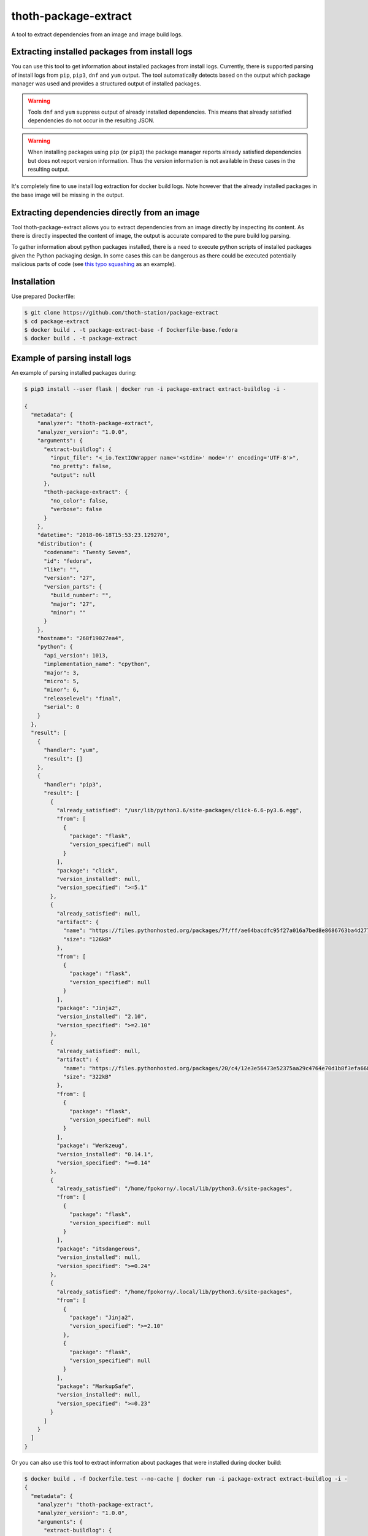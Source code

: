 thoth-package-extract
-------------

A tool to extract dependencies from an image and image build logs.

Extracting installed packages from install logs
===============================================

You can use this tool to get information about installed packages from install logs. Currently, there is supported parsing of install logs from ``pip``, ``pip3``, ``dnf`` and ``yum`` output. The tool automatically detects based on the output which package manager was used and provides a structured output of installed packages.

.. warning::

  Tools ``dnf`` and ``yum`` suppress output of already installed dependencies. This means that already satisfied dependencies do not occur in the resulting JSON.

.. warning::

  When installing packages using ``pip`` (or ``pip3``) the package manager reports already satisfied dependencies but does not report version information. Thus the version information is not available in these cases in the resulting output.

It's completely fine to use install log extraction for docker build logs. Note however that the already installed packages in the base image will be missing in the output.

Extracting dependencies directly from an image
==============================================

Tool thoth-package-extract allows you to extract dependencies from an image directly by inspecting its content. As there is directly inspected the content of image, the output is accurate compared to the pure build log parsing.

To gather information about python packages installed, there is a need to execute python scripts of installed packages given the Python packaging design. In some cases this can be dangerous as there could be executed potentially malicious parts of code (see `this typo squashing <http://www.nbu.gov.sk/skcsirt-sa-20170909-pypi/>`_ as an example).


Installation
============

Use prepared Dockerfile:

.. code-block:: console

  $ git clone https://github.com/thoth-station/package-extract
  $ cd package-extract
  $ docker build . -t package-extract-base -f Dockerfile-base.fedora
  $ docker build . -t package-extract


Example of parsing install logs
===============================

An example of parsing installed packages during:

.. code-block:: console

  $ pip3 install --user flask | docker run -i package-extract extract-buildlog -i -

  {
    "metadata": {
      "analyzer": "thoth-package-extract",
      "analyzer_version": "1.0.0",
      "arguments": {
        "extract-buildlog": {
          "input_file": "<_io.TextIOWrapper name='<stdin>' mode='r' encoding='UTF-8'>",
          "no_pretty": false,
          "output": null
        },
        "thoth-package-extract": {
          "no_color": false,
          "verbose": false
        }
      },
      "datetime": "2018-06-18T15:53:23.129270",
      "distribution": {
        "codename": "Twenty Seven",
        "id": "fedora",
        "like": "",
        "version": "27",
        "version_parts": {
          "build_number": "",
          "major": "27",
          "minor": ""
        }
      },
      "hostname": "268f19027ea4",
      "python": {
        "api_version": 1013,
        "implementation_name": "cpython",
        "major": 3,
        "micro": 5,
        "minor": 6,
        "releaselevel": "final",
        "serial": 0
      }
    },
    "result": [
      {
        "handler": "yum",
        "result": []
      },
      {
        "handler": "pip3",
        "result": [
          {
            "already_satisfied": "/usr/lib/python3.6/site-packages/click-6.6-py3.6.egg",
            "from": [
              {
                "package": "flask",
                "version_specified": null
              }
            ],
            "package": "click",
            "version_installed": null,
            "version_specified": ">=5.1"
          },
          {
            "already_satisfied": null,
            "artifact": {
              "name": "https://files.pythonhosted.org/packages/7f/ff/ae64bacdfc95f27a016a7bed8e8686763ba4d277a78ca76f32659220a731/Jinja2-2.10-py2.py3-none-any.whl",
              "size": "126kB"
            },
            "from": [
              {
                "package": "flask",
                "version_specified": null
              }
            ],
            "package": "Jinja2",
            "version_installed": "2.10",
            "version_specified": ">=2.10"
          },
          {
            "already_satisfied": null,
            "artifact": {
              "name": "https://files.pythonhosted.org/packages/20/c4/12e3e56473e52375aa29c4764e70d1b8f3efa6682bef8d0aae04fe335243/Werkzeug-0.14.1-py2.py3-none-any.whl",
              "size": "322kB"
            },
            "from": [
              {
                "package": "flask",
                "version_specified": null
              }
            ],
            "package": "Werkzeug",
            "version_installed": "0.14.1",
            "version_specified": ">=0.14"
          },
          {
            "already_satisfied": "/home/fpokorny/.local/lib/python3.6/site-packages",
            "from": [
              {
                "package": "flask",
                "version_specified": null
              }
            ],
            "package": "itsdangerous",
            "version_installed": null,
            "version_specified": ">=0.24"
          },
          {
            "already_satisfied": "/home/fpokorny/.local/lib/python3.6/site-packages",
            "from": [
              {
                "package": "Jinja2",
                "version_specified": ">=2.10"
              },
              {
                "package": "flask",
                "version_specified": null
              }
            ],
            "package": "MarkupSafe",
            "version_installed": null,
            "version_specified": ">=0.23"
          }
        ]
      }
    ]
  }

Or you can also use this tool to extract information about packages that were installed during docker build:

.. code-block:: console

  $ docker build . -f Dockerfile.test --no-cache | docker run -i package-extract extract-buildlog -i -
  {
    "metadata": {
      "analyzer": "thoth-package-extract",
      "analyzer_version": "1.0.0",
      "arguments": {
        "extract-buildlog": {
          "input_file": "<_io.TextIOWrapper name='<stdin>' mode='r' encoding='UTF-8'>",
          "no_pretty": false,
          "output": null
        },
        "thoth-package-extract": {
          "no_color": false,
          "verbose": false
        }
      },
      "datetime": "2018-06-18T18:08:47.259811",
      "distribution": {
        "codename": "Twenty Seven",
        "id": "fedora",
        "like": "",
        "version": "27",
        "version_parts": {
          "build_number": "",
          "major": "27",
          "minor": ""
        }
      },
      "hostname": "b8c6f33cf757",
      "python": {
        "api_version": 1013,
        "implementation_name": "cpython",
        "major": 3,
        "micro": 5,
        "minor": 6,
        "releaselevel": "final",
        "serial": 0
      }
    },
    "result": [
      {
        "handler": "yum",
        "result": [
          {
            "arch": "noarch",
            "dependency": false,
            "epoch": null,
            "name": "ca-certificates",
            "repository": "updates",
            "size": "392k",
            "upgrading": true,
            "version": "2018.2.24-1.0.fc28"
          },
          {
            "arch": "x86_64",
            "dependency": false,
            "epoch": null,
            "name": "coreutils-single",
            "repository": "updates",
            "size": "623k",
            "upgrading": true,
            "version": "8.29-7.fc28"
          },
          {
            "arch": "noarch",
            "dependency": false,
            "epoch": null,
            "name": "crypto-policies",
            "repository": "updates",
            "size": "40k",
            "upgrading": true,
            "version": "20180425-5.git6ad4018.fc28"
          },
          {
            "arch": "x86_64",
            "dependency": false,
            "epoch": null,
            "name": "cryptsetup-libs",
            "repository": "updates",
            "size": "291k",
            "upgrading": true,
            "version": "2.0.3-4.fc28"
          },
          {
            "arch": "x86_64",
            "dependency": false,
            "epoch": null,
            "name": "curl",
            "repository": "updates",
            "size": "343k",
            "upgrading": true,
            "version": "7.59.0-4.fc28"
          },
          {
            "arch": "x86_64",
            "dependency": false,
            "epoch": null,
            "name": "cyrus-sasl-lib",
            "repository": "updates",
            "size": "114k",
            "upgrading": true,
            "version": "2.1.27-0.2rc7.fc28"
          },
  ...
          {
            "arch": "x86_64",
            "dependency": false,
            "epoch": 2,
            "name": "vim-enhanced",
            "repository": "updates",
            "size": "1.4M",
            "upgrading": false,
            "version": "8.1.042-1.fc28"
          },
          {
            "arch": "x86_64",
            "dependency": true,
            "epoch": null,
            "name": "gpm-libs",
            "repository": "fedora",
            "size": "38k",
            "upgrading": false,
            "version": "1.20.7-15.fc28"
          },
          {
            "arch": "x86_64",
            "dependency": true,
            "epoch": 2,
            "name": "vim-common",
            "repository": "updates",
            "size": "6.4M",
            "upgrading": false,
            "version": "8.1.042-1.fc28"
          },
          {
            "arch": "noarch",
            "dependency": true,
            "epoch": 2,
            "name": "vim-filesystem",
            "repository": "updates",
            "size": "47k",
            "upgrading": false,
            "version": "8.1.042-1.fc28"
          },
          {
            "arch": "x86_64",
            "dependency": true,
            "epoch": null,
            "name": "which",
            "repository": "fedora",
            "size": "47k",
            "upgrading": false,
            "version": "2.21-8.fc28"
          }
        ]
      },
      {
        "handler": "pip3",
        "result": [
          {
            "already_satisfied": null,
            "artifact": {
              "name": "https://files.pythonhosted.org/packages/7f/e7/08578774ed4536d3242b14dacb4696386634607af824ea997202cd0edb4b/Flask-1.0.2-py2.py3-none-any.whl",
              "size": "91kB"
            },
            "from": null,
            "package": "flask",
            "version_installed": "1.0.2",
            "version_specified": null
          },
          {
            "already_satisfied": null,
            "artifact": {
              "name": "https://files.pythonhosted.org/packages/7f/ff/ae64bacdfc95f27a016a7bed8e8686763ba4d277a78ca76f32659220a731/Jinja2-2.10-py2.py3-none-any.whl",
              "size": "126kB"
            },
            "from": [
              {
                "package": "flask",
                "version_specified": null
              }
            ],
            "package": "Jinja2",
            "version_installed": "2.10",
            "version_specified": ">=2.10"
          },
          {
            "already_satisfied": null,
            "artifact": {
              "name": "https://files.pythonhosted.org/packages/20/c4/12e3e56473e52375aa29c4764e70d1b8f3efa6682bef8d0aae04fe335243/Werkzeug-0.14.1-py2.py3-none-any.whl",
              "size": "322kB"
            },
            "from": [
              {
                "package": "flask",
                "version_specified": null
              }
            ],
            "package": "Werkzeug",
            "version_installed": "0.14.1",
            "version_specified": ">=0.14"
          },
          {
            "already_satisfied": null,
            "artifact": {
              "name": "https://files.pythonhosted.org/packages/dc/b4/a60bcdba945c00f6d608d8975131ab3f25b22f2bcfe1dab221165194b2d4/itsdangerous-0.24.tar.gz",
              "size": "46kB"
            },
            "from": [
              {
                "package": "flask",
                "version_specified": null
              }
            ],
            "package": "itsdangerous",
            "version_installed": "0.24",
            "version_specified": ">=0.24"
          },
          {
            "already_satisfied": null,
            "artifact": {
              "name": "https://files.pythonhosted.org/packages/34/c1/8806f99713ddb993c5366c362b2f908f18269f8d792aff1abfd700775a77/click-6.7-py2.py3-none-any.whl",
              "size": "71kB"
            },
            "from": [
              {
                "package": "flask",
                "version_specified": null
              }
            ],
            "package": "click",
            "version_installed": "6.7",
            "version_specified": ">=5.1"
          },
          {
            "already_satisfied": null,
            "artifact": {
              "name": "https://files.pythonhosted.org/packages/4d/de/32d741db316d8fdb7680822dd37001ef7a448255de9699ab4bfcbdf4172b/MarkupSafe-1.0.tar.gz",
              "size": null
            },
            "from": [
              {
                "package": "Jinja2",
                "version_specified": ">=2.10"
              },
              {
                "package": "flask",
                "version_specified": null
              }
            ],
            "package": "MarkupSafe",
            "version_installed": "1.0",
            "version_specified": ">=0.23"
          }
        ]
      }
    ]
  }

  $ cat Dockerfile.test
  FROM fedora:28
  RUN dnf install python3-pip && pip3 install flask && dnf update -y && dnf install -y vim


Example of extracting installed packages inside an image
========================================================

To extract packages present on the resulting image run:

.. code-block:: console

  $ docker run -i package-extract -v extract-image -i fedora:27
  2018-06-18 19:06:46,611 [1] DEBUG    thoth.package_extract.image: Downloading image 'fedora:27'
  2018-06-18 19:06:46,611 [1] DEBUG    thoth.analyzer.command: Running command 'skopeo copy docker://fedora:27 dir://tmp/tmp9jmeuw__'
  2018-06-18 19:06:51,669 [1] DEBUG    thoth.package_extract.image: skopeo stdout: Getting image source signatures
  Copying blob sha256:2176639d844bbe1386912e1d9952cebdb8249923a16691025cf693963f8aec53
  
   0 B / 77.54 MB 
   3.60 MB / 77.54 MB 
   9.65 MB / 77.54 MB 
   16.34 MB / 77.54 MB 
   22.86 MB / 77.54 MB 
   29.22 MB / 77.54 MB 
   35.59 MB / 77.54 MB 
   41.26 MB / 77.54 MB 
   47.86 MB / 77.54 MB 
   54.40 MB / 77.54 MB 
   61.01 MB / 77.54 MB 
   66.34 MB / 77.54 MB 
   72.99 MB / 77.54 MB 
   77.54 MB / 77.54 MB 
   77.54 MB / 77.54 MB  2s
  Copying config sha256:9110ae7f579f35ee0c3938696f23fe0f5fbe641738ea52eb83c2df7e9995fa17
  
   0 B / 2.29 KB 
   2.29 KB / 2.29 KB  0s
  Writing manifest to image destination
  Storing signatures
  
  2018-06-18 19:06:51,671 [1] DEBUG    thoth.package_extract.image: Layers found: [{'mediaType': 'application/vnd.docker.image.rootfs.diff.tar.gzip', 'size': 81308994, 'digest': 'sha256:2176639d844bbe1386912e1d9952cebdb8249923a16691025cf693963f8aec53'}]
  2018-06-18 19:06:51,671 [1] DEBUG    thoth.package_extract.image: Extracting layer '2176639d844bbe1386912e1d9952cebdb8249923a16691025cf693963f8aec53'
  2018-06-18 19:06:55,444 [1] DEBUG    thoth.analyzer.command: Running command 'mercator -config /usr/share/mercator/handlers.yml /tmp/tmp9jmeuw__/rootfs'
  2018-06-18 19:06:55,776 [1] DEBUG    thoth.analyzer.command: Running command "rpm -qa --root '/tmp/tmp9jmeuw__/rootfs'"
  2018-06-18 19:06:55,874 [1] DEBUG    thoth.analyzer.command: Running command "repoquery --deplist --installed --installroot '/tmp/tmp9jmeuw__/rootfs'"
  {
  "metadata": {
    "analyzer": "thoth-package-extract",
    "analyzer_version": "1.0.0",
    "arguments": {
      "extract-image": {
        "image": "fedora:27",
        "no_pretty": false,
        "no_tls_verify": false,
        "output": null,
        "registry_credentials": null,
        "timeout": null
      },
      "thoth-package-extract": {
        "no_color": false,
        "verbose": false
      }
    },
    "datetime": "2018-06-18T19:05:33.205504",
    "distribution": {
      "codename": "Twenty Seven",
      "id": "fedora",
      "like": "",
      "version": "27",
      "version_parts": {
        "build_number": "",
        "major": "27",
        "minor": ""
      }
    },
    "hostname": "bfd10ad99fd4",
    "python": {
      "api_version": 1013,
      "implementation_name": "cpython",
      "major": 3,
      "micro": 5,
      "minor": 6,
      "releaselevel": "final",
      "serial": 0
    }
  },
  "result": {
    "layers": [
      "2176639d844bbe1386912e1d9952cebdb8249923a16691025cf693963f8aec53"
    ],
    "mercator": [
      {
        "digests": {
          "manifest": "10460bb1fe6c167f6ef25f56cf940fab6fb40dd1"
        },
        "ecosystem": "Python-Dist",
        "path": "/usr/lib/python3.6/site-packages/iniparse-0.4-py3.6.egg-info/PKG-INFO",
        "result": {
          "author": "Paramjit Oberoi",
          "author-email": "param@cs.wisc.edu",
          "classifier": "Development Status :: 5 - Production/Stable\nIntended Audience :: Developers\nLicense :: OSI Approved :: MIT License\nLicense :: OSI Approved :: Python Software Foundation License\nOperating System :: OS Independent\nProgramming Language :: Python\nProgramming Language :: Python :: 2Programming Language :: Python :: 2.6\nProgramming Language :: Python :: 2.7\nProgramming Language :: Python :: 3\nProgramming Language :: Python :: 3.3\nProgramming Language :: Python :: 3.4Topic :: Software Development :: Libraries :: Python Modules",
          "description": "iniparse is an INI parser for  Python which is API compatible\nwith the standard library's ConfigParser, preserves structure of INI\nfiles (order of sections & options, indentation, comments, and blank\nlines are preserved when data is updated), and is more convenient to\nuse.",
          "home-page": "http://code.google.com/p/iniparse/",
          "license": "MIT",
          "name": "iniparse",
          "platform": "UNKNOWN",
          "summary": "Accessing and Modifying INI files",
          "version": "0.4"
        }
      },
      {
        "digests": {
          "manifest": "638db309ccb9ca512fc1c7c9ac207028038b8d5c"
        },
        "ecosystem": "Python-Dist",
        "path": "/usr/lib/python3.6/site-packages/pip-9.0.1.dist-info/metadata.json",
        "result": {
          "classifiers": [
            "Development Status :: 5 - Production/Stable",
            "Intended Audience :: Developers",
            "License :: OSI Approved :: MIT License",
            "Topic :: Software Development :: Build Tools",
            "Programming Language :: Python :: 2",
            "Programming Language :: Python :: 2.6",
            "Programming Language :: Python :: 2.7",
            "Programming Language :: Python :: 3",
            "Programming Language :: Python :: 3.3",
            "Programming Language :: Python :: 3.4",
            "Programming Language :: Python :: 3.5",
            "Programming Language :: Python :: Implementation :: PyPy"
          ],
          "extensions": {
            "python.commands": {
              "wrap_console": {
                "pip": "pip:main",
                "pip3": "pip:main",
                "pip3.6": "pip:main"
              }
            },
            "python.details": {
              "contacts": [
                {
                  "email": "python-virtualenv@groups.google.com",
                  "name": "The pip developers",
                  "role": "author"
                }
              ],
              "document_names": {
                "description": "DESCRIPTION.rst"
              },
              "project_urls": {
                "Home": "https://pip.pypa.io/"
              }
            },
            "python.exports": {
              "console_scripts": {
                "pip": "pip:main",
                "pip3": "pip:main",
                "pip3.6": "pip:main"
              }
            }
          },
          "extras": [
            "testing"
          ],
          "generator": "bdist_wheel (0.30.0.a0)",
          "keywords": [
            "easy_install",
            "distutils",
            "setuptools",
            "egg",
            "virtualenv"
          ],
          "license": "MIT",
          "metadata_version": "2.0",
          "name": "pip",
          "requires_python": ">=2.6,!=3.0.*,!=3.1.*,!=3.2.*",
          "run_requires": [
            {
              "extra": "testing",
              "requires": [
                "mock",
                "pretend",
                "pytest",
                "scripttest (>=1.3)",
                "virtualenv (>=1.10)"
              ]
            }
          ],
          "summary": "The PyPA recommended tool for installing Python packages.",
          "test_requires": [
            {
              "requires": [
                "mock",
                "pretend",
                "pytest",
                "scripttest (>=1.3)",
                "virtualenv (>=1.10)"
              ]
            }
          ],
          "version": "9.0.1"
        }
      },
      {
        "digests": {
          "manifest": "17b684b084a699aac2d70e4ceb03ac69b652b493"
        },
        "ecosystem": "Python-Dist",
        "path": "/usr/lib/python3.6/site-packages/setuptools-37.0.0.dist-info/metadata.json",
        "result": {
          "classifiers": [
            "Development Status :: 5 - Production/Stable",
            "Intended Audience :: Developers",
            "License :: OSI Approved :: MIT License",
            "Operating System :: OS Independent",
            "Programming Language :: Python :: 2",
            "Programming Language :: Python :: 2.7",
            "Programming Language :: Python :: 3",
            "Programming Language :: Python :: 3.3",
            "Programming Language :: Python :: 3.4",
            "Programming Language :: Python :: 3.5",
            "Programming Language :: Python :: 3.6",
            "Topic :: Software Development :: Libraries :: Python Modules",
            "Topic :: System :: Archiving :: Packaging",
            "Topic :: System :: Systems Administration",
            "Topic :: Utilities"
          ],
          "description_content_type": "text/x-rst; charset=UTF-8",
          "extensions": {
            "python.commands": {
              "wrap_console": {
                "easy_install": "setuptools.command.easy_install:main",
                "easy_install-3.6": "setuptools.command.easy_install:main"
              }
            },
            "python.details": {
              "contacts": [
                {
                  "email": "distutils-sig@python.org",
                  "name": "Python Packaging Authority",
                  "role": "author"
                }
              ],
              "document_names": {
                "description": "DESCRIPTION.rst",
                "license": "LICENSE.txt"
              },
              "project_urls": {
                "Home": "https://github.com/pypa/setuptools"
              }
            },
            "python.exports": {
              "console_scripts": {
                "easy_install": "setuptools.command.easy_install:main",
                "easy_install-3.6": "setuptools.command.easy_install:main"
              },
              "distutils.commands": {
                "alias": "setuptools.command.alias:alias",
                "bdist_egg": "setuptools.command.bdist_egg:bdist_egg",
                "bdist_rpm": "setuptools.command.bdist_rpm:bdist_rpm",
                "bdist_wininst": "setuptools.command.bdist_wininst:bdist_wininst",
                "build_clib": "setuptools.command.build_clib:build_clib",
                "build_ext": "setuptools.command.build_ext:build_ext",
                "build_py": "setuptools.command.build_py:build_py",
                "develop": "setuptools.command.develop:develop",
                "dist_info": "setuptools.command.dist_info:dist_info",
                "easy_install": "setuptools.command.easy_install:easy_install",
                "egg_info": "setuptools.command.egg_info:egg_info",
                "install": "setuptools.command.install:install",
                "install_egg_info": "setuptools.command.install_egg_info:install_egg_info",
                "install_lib": "setuptools.command.install_lib:install_lib",
                "install_scripts": "setuptools.command.install_scripts:install_scripts",
                "register": "setuptools.command.register:register",
                "rotate": "setuptools.command.rotate:rotate",
                "saveopts": "setuptools.command.saveopts:saveopts",
                "sdist": "setuptools.command.sdist:sdist",
                "setopt": "setuptools.command.setopt:setopt",
                "test": "setuptools.command.test:test",
                "upload": "setuptools.command.upload:upload",
                "upload_docs": "setuptools.command.upload_docs:upload_docs"
              },
              "distutils.setup_keywords": {
                "convert_2to3_doctests": "setuptools.dist:assert_string_list",
                "dependency_links": "setuptools.dist:assert_string_list",
                "eager_resources": "setuptools.dist:assert_string_list",
                "entry_points": "setuptools.dist:check_entry_points",
                "exclude_package_data": "setuptools.dist:check_package_data",
                "extras_require": "setuptools.dist:check_extras",
                "include_package_data": "setuptools.dist:assert_bool",
                "install_requires": "setuptools.dist:check_requirements",
                "namespace_packages": "setuptools.dist:check_nsp",
                "package_data": "setuptools.dist:check_package_data",
                "packages": "setuptools.dist:check_packages",
                "python_requires": "setuptools.dist:check_specifier",
                "setup_requires": "setuptools.dist:check_requirements",
                "test_loader": "setuptools.dist:check_importable",
                "test_runner": "setuptools.dist:check_importable",
                "test_suite": "setuptools.dist:check_test_suite",
                "tests_require": "setuptools.dist:check_requirements",
                "use_2to3": "setuptools.dist:assert_bool",
                "use_2to3_exclude_fixers": "setuptools.dist:assert_string_list",
                "use_2to3_fixers": "setuptools.dist:assert_string_list",
                "zip_safe": "setuptools.dist:assert_bool"
              },
              "egg_info.writers": {
                "PKG-INFO": "setuptools.command.egg_info:write_pkg_info",
                "dependency_links.txt": "setuptools.command.egg_info:overwrite_arg",
                "depends.txt": "setuptools.command.egg_info:warn_depends_obsolete",
                "eager_resources.txt": "setuptools.command.egg_info:overwrite_arg",
                "entry_points.txt": "setuptools.command.egg_info:write_entries",
                "namespace_packages.txt": "setuptools.command.egg_info:overwrite_arg",
                "requires.txt": "setuptools.command.egg_info:write_requirements",
                "top_level.txt": "setuptools.command.egg_info:write_toplevel_names"
              },
              "setuptools.installation": {
                "eggsecutable": "setuptools.command.easy_install:bootstrap"
              }
            }
          },
          "extras": [
            "certs",
            "ssl"
          ],
          "generator": "bdist_wheel (0.30.0.a0)",
          "keywords": [
            "CPAN",
            "PyPI",
            "distutils",
            "eggs",
            "package",
            "management"
          ],
          "metadata_version": "2.0",
          "name": "setuptools",
          "requires_python": ">=2.7,!=3.0.*,!=3.1.*,!=3.2.*",
          "run_requires": [
            {
              "extra": "certs",
              "requires": [
                "certifi (==2016.9.26)"
              ]
            },
            {
              "environment": "sys_platform=='win32'",
              "extra": "ssl",
              "requires": [
                "wincertstore (==0.2)"
              ]
            }
          ],
          "summary": "Easily download, build, install, upgrade, and uninstall Python packages",
          "version": "37.0.0"
        }
      },
      {
        "digests": {
          "manifest": "1153f208db7328880763cf52bdcf940baf221071"
        },
        "ecosystem": "Python-Dist",
        "path": "/usr/lib/python3.6/site-packages/six-1.11.0.dist-info/metadata.json",
        "result": {
          "classifiers": [
            "Programming Language :: Python :: 2",
            "Programming Language :: Python :: 3",
            "Intended Audience :: Developers",
            "License :: OSI Approved :: MIT License",
            "Topic :: Software Development :: Libraries",
            "Topic :: Utilities"
          ],
          "extensions": {
            "python.details": {
              "contacts": [
                {
                  "email": "benjamin@python.org",
                  "name": "Benjamin Peterson",
                  "role": "author"
                }
              ],
              "document_names": {
                "description": "DESCRIPTION.rst"
              },
              "project_urls": {
                "Home": "http://pypi.python.org/pypi/six/"
              }
            }
          },
          "generator": "bdist_wheel (0.30.0.a0)",
          "license": "MIT",
          "metadata_version": "2.0",
          "name": "six",
          "summary": "Python 2 and 3 compatibility utilities",
          "test_requires": [
            {
              "requires": [
                "pytest"
              ]
            }
          ],
          "version": "1.11.0"
        }
      }
    ],
    "rpm": [
      "xkeyboard-config-2.22-1.fc27.noarch",
      "emacs-filesystem-25.3-3.fc27.noarch",
      "fedora-repos-27-2.noarch",
      "setup-2.10.10-1.fc27.noarch",
      "basesystem-11-4.fc27.noarch",
      "libreport-filesystem-2.9.3-2.fc27.x86_64",
      "tzdata-2018c-1.fc27.noarch",
      "glibc-langpack-en-2.26-26.fc27.x86_64",
      "ncurses-libs-6.0-13.20170722.fc27.x86_64",
      "libsepol-2.7-2.fc27.x86_64",
      "libselinux-2.7-3.fc27.x86_64",
      "info-6.4-6.fc27.x86_64",
      "bzip2-libs-1.0.6-24.fc27.x86_64",
      "expat-2.2.5-1.fc27.x86_64",
      "nspr-4.18.0-1.fc27.x86_64",
      "elfutils-libelf-0.170-1.fc27.x86_64",
      "libgcrypt-1.8.2-1.fc27.x86_64",
      "libxml2-2.9.7-1.fc27.x86_64",
      "gmp-6.1.2-6.fc27.x86_64",
      "libzstd-1.3.3-1.fc27.x86_64",
      "chkconfig-1.10-3.fc27.x86_64",
      "libcom_err-1.43.5-2.fc27.x86_64",
      "libattr-2.4.47-21.fc27.x86_64",
      "sed-4.4-4.fc27.x86_64",
      "libunistring-0.9.7-3.fc27.x86_64",
      "lz4-libs-1.8.0-1.fc27.x86_64",
      "libcap-ng-0.7.8-5.fc27.x86_64",
      "nss-softokn-freebl-3.35.0-1.0.fc27.x86_64",
      "nss-softokn-3.35.0-1.0.fc27.x86_64",
      "keyutils-libs-1.5.10-3.fc27.x86_64",
      "grep-3.1-3.fc27.x86_64",
      "dbus-libs-1.12.0-1.fc27.x86_64",
      "p11-kit-trust-0.23.9-2.fc27.x86_64",
      "libusbx-1.0.21-4.fc27.x86_64",
      "libpsl-0.18.0-1.fc27.x86_64",
      "mpfr-3.1.6-1.fc27.x86_64",
      "gdbm-1.13-6.fc27.x86_64",
      "libdb-utils-5.3.28-27.fc27.x86_64",
      "kmod-libs-25-1.fc27.x86_64",
      "coreutils-common-8.27-20.fc27.x86_64",
      "elfutils-default-yama-scope-0.170-1.fc27.noarch",
      "ncurses-6.0-13.20170722.fc27.x86_64",
      "coreutils-8.27-20.fc27.x86_64",
      "python3-pip-9.0.1-14.fc27.noarch",
      "python3-3.6.4-8.fc27.x86_64",
      "libblkid-2.30.2-1.fc27.x86_64",
      "libmount-2.30.2-1.fc27.x86_64",
      "dbus-glib-0.108-4.fc27.x86_64",
      "libutempter-1.1.6-11.fc27.x86_64",
      "python3-libcomps-0.1.8-6.fc27.x86_64",
      "python3-iniparse-0.4-26.fc27.noarch",
      "gzip-1.8-4.fc27.x86_64",
      "libpwquality-1.4.0-3.fc27.x86_64",
      "nss-pem-1.0.3-6.fc27.x86_64",
      "nss-sysinit-3.35.0-1.1.fc27.x86_64",
      "libarchive-3.3.1-3.fc27.x86_64",
      "trousers-lib-0.3.13-9.fc27.x86_64",
      "libsss_nss_idmap-1.16.0-6.fc27.x86_64",
      "libsigsegv-2.11-3.fc27.x86_64",
      "krb5-libs-1.15.2-7.fc27.x86_64",
      "openldap-2.4.45-4.fc27.x86_64",
      "qrencode-libs-3.4.4-3.fc27.x86_64",
      "gnupg2-2.2.5-1.fc27.x86_64",
      "python3-gpg-1.9.0-6.fc27.x86_64",
      "util-linux-2.30.2-1.fc27.x86_64",
      "iptables-libs-1.6.1-4.fc27.x86_64",
      "device-mapper-libs-1.02.144-1.fc27.x86_64",
      "systemd-pam-234-10.git5f8984e.fc27.x86_64",
      "dbus-1.12.0-1.fc27.x86_64",
      "libcurl-7.55.1-9.fc27.x86_64",
      "python3-librepo-1.8.0-1.fc27.x86_64",
      "rpm-plugin-selinux-4.14.1-1.fc27.x86_64",
      "rpm-4.14.1-1.fc27.x86_64",
      "libdnf-0.11.1-1.fc27.x86_64",
      "deltarpm-3.6-24.fc27.x86_64",
      "python3-rpm-4.14.1-1.fc27.x86_64",
      "dnf-2.7.5-2.fc27.noarch",
      "rpm-plugin-systemd-inhibit-4.14.1-1.fc27.x86_64",
      "gnupg2-smime-2.2.5-1.fc27.x86_64",
      "nss-tools-3.35.0-1.1.fc27.x86_64",
      "pinentry-0.9.7-4.fc27.x86_64",
      "shared-mime-info-1.9-1.fc27.x86_64",
      "tar-1.29-7.fc27.x86_64",
      "libxkbcommon-0.7.1-5.fc27.x86_64",
      "rootfiles-8.1-21.fc27.noarch",
      "libgcc-7.3.1-5.fc27.x86_64",
      "publicsuffix-list-dafsa-20180223-1.fc27.noarch",
      "fedora-gpg-keys-27-2.noarch",
      "fedora-release-27-1.noarch",
      "filesystem-3.3-3.fc27.x86_64",
      "ncurses-base-6.0-13.20170722.fc27.noarch",
      "dnf-conf-2.7.5-2.fc27.noarch",
      "glibc-common-2.26-26.fc27.x86_64",
      "glibc-2.26-26.fc27.x86_64",
      "bash-4.4.19-1.fc27.x86_64",
      "pcre2-10.31-1.fc27.x86_64",
      "zlib-1.2.11-4.fc27.x86_64",
      "xz-libs-5.2.3-4.fc27.x86_64",
      "libgpg-error-1.27-3.fc27.x86_64",
      "libdb-5.3.28-27.fc27.x86_64",
      "nss-util-3.35.0-1.0.fc27.x86_64",
      "libcap-2.25-7.fc27.x86_64",
      "popt-1.16-12.fc27.x86_64",
      "readline-7.0-7.fc27.x86_64",
      "libuuid-2.30.2-1.fc27.x86_64",
      "lua-libs-5.3.4-7.fc27.x86_64",
      "libassuan-2.5.1-1.fc27.x86_64",
      "libffi-3.1-14.fc27.x86_64",
      "libacl-2.2.52-18.fc27.x86_64",
      "p11-kit-0.23.9-2.fc27.x86_64",
      "libidn2-2.0.4-3.fc27.x86_64",
      "sqlite-libs-3.20.1-1.fc27.x86_64",
      "audit-libs-2.8.2-1.fc27.x86_64",
      "libcrypt-nss-2.26-26.fc27.x86_64",
      "libksba-1.3.5-5.fc27.x86_64",
      "pcre-8.41-5.fc27.x86_64",
      "systemd-libs-234-10.git5f8984e.fc27.x86_64",
      "libtasn1-4.13-1.fc27.x86_64",
      "ca-certificates-2018.2.22-1.0.fc27.noarch",
      "libsemanage-2.7-2.fc27.x86_64",
      "acl-2.2.52-18.fc27.x86_64",
      "nettle-3.4-1.fc27.x86_64",
      "libcomps-0.1.8-6.fc27.x86_64",
      "libmetalink-0.1.3-4.fc27.x86_64",
      "libidn-1.33-4.fc27.x86_64",
      "file-libs-5.31-10.fc27.x86_64",
      "elfutils-libs-0.170-1.fc27.x86_64",
      "openssl-libs-1.1.0g-1.fc27.x86_64",
      "crypto-policies-20170816-2.gite0a4066.fc27.noarch",
      "python3-setuptools-37.0.0-1.fc27.noarch",
      "python3-libs-3.6.4-8.fc27.x86_64",
      "shadow-utils-4.5-4.fc27.x86_64",
      "glib2-2.54.3-2.fc27.x86_64",
      "libsecret-0.18.5-5.fc27.x86_64",
      "libfdisk-2.30.2-1.fc27.x86_64",
      "python3-six-1.11.0-1.fc27.noarch",
      "gnutls-3.5.18-2.fc27.x86_64",
      "cracklib-2.9.6-7.fc27.x86_64",
      "pam-1.3.0-6.fc27.x86_64",
      "nss-3.35.0-1.1.fc27.x86_64",
      "ima-evm-utils-1.1-2.fc27.x86_64",
      "libssh2-1.8.0-5.fc27.x86_64",
      "libsss_idmap-1.16.0-6.fc27.x86_64",
      "libverto-0.2.6-11.fc27.x86_64",
      "gawk-4.1.4-8.fc27.x86_64",
      "cyrus-sasl-lib-2.1.26-34.fc27.x86_64",
      "libseccomp-2.3.3-1.fc27.x86_64",
      "npth-1.5-3.fc27.x86_64",
      "gpgme-1.9.0-6.fc27.x86_64",
      "libsmartcols-2.30.2-1.fc27.x86_64",
      "libpcap-1.8.1-6.fc27.x86_64",
      "device-mapper-1.02.144-1.fc27.x86_64",
      "cryptsetup-libs-1.7.5-3.fc27.x86_64",
      "systemd-234-10.git5f8984e.fc27.x86_64",
      "libnghttp2-1.25.0-1.fc27.x86_64",
      "librepo-1.8.0-1.fc27.x86_64",
      "curl-7.55.1-9.fc27.x86_64",
      "rpm-libs-4.14.1-1.fc27.x86_64",
      "libsolv-0.6.33-1.fc27.x86_64",
      "python3-hawkey-0.11.1-1.fc27.x86_64",
      "rpm-build-libs-4.14.1-1.fc27.x86_64",
      "python3-dnf-2.7.5-2.fc27.noarch",
      "dnf-yum-2.7.5-2.fc27.noarch",
      "trousers-0.3.13-9.fc27.x86_64",
      "sssd-client-1.16.0-6.fc27.x86_64",
      "cracklib-dicts-2.9.6-7.fc27.x86_64",
      "python3-dbus-1.2.4-8.fc27.x86_64",
      "vim-minimal-8.0.1553-1.fc27.x86_64",
      "diffutils-3.6-3.fc27.x86_64",
      "langpacks-en-1.0-10.fc27.noarch",
      "gpg-pubkey-f5282ee4-58ac92a3"
    ],
    "rpm-dependencies": [
      {
        "arch": "x86_64",
        "dependencies": [
          "libacl = 2.2.52-18.fc27",
          "libacl.so.1()(64bit)",
          "libacl.so.1(ACL_1.0)(64bit)",
          "libattr.so.1()(64bit)",
          "libc.so.6()(64bit)",
          "libc.so.6(GLIBC_2.14)(64bit)",
          "libc.so.6(GLIBC_2.2.5)(64bit)",
          "libc.so.6(GLIBC_2.3.4)(64bit)",
          "libc.so.6(GLIBC_2.4)(64bit)",
          "rpmlib(CompressedFileNames) <= 3.0.4-1",
          "rpmlib(FileDigests) <= 4.6.0-1",
          "rpmlib(PayloadFilesHavePrefix) <= 4.0-1",
          "rpmlib(PayloadIsXz) <= 5.2-1",
          "rtld(GNU_HASH)"
        ],
        "epoch": null,
        "name": "acl",
        "package_identifier": "acl-2.2.52-18.fc27.x86_64",
        "release": "18.fc27",
        "src": false,
        "version": "2.2.52"
      },
      {
        "arch": "x86_64",
        "dependencies": [
          "/sbin/ldconfig",
          "/sbin/ldconfig",
          "config(audit-libs) = 2.8.2-1.fc27",
          "libaudit.so.1()(64bit)",
          "libc.so.6()(64bit)",
          "libc.so.6(GLIBC_2.14)(64bit)",
          "libc.so.6(GLIBC_2.2.5)(64bit)",
          "libc.so.6(GLIBC_2.3)(64bit)",
          "libc.so.6(GLIBC_2.3.4)(64bit)",
          "libc.so.6(GLIBC_2.4)(64bit)",
          "libc.so.6(GLIBC_2.8)(64bit)",
          "libcap-ng.so.0()(64bit)",
          "rpmlib(CompressedFileNames) <= 3.0.4-1",
          "rpmlib(FileDigests) <= 4.6.0-1",
          "rpmlib(PayloadFilesHavePrefix) <= 4.0-1",
          "rpmlib(PayloadIsXz) <= 5.2-1",
          "rtld(GNU_HASH)"
        ],
        "epoch": null,
        "name": "audit-libs",
        "package_identifier": "audit-libs-2.8.2-1.fc27.x86_64",
        "release": "1.fc27",
        "src": false,
        "version": "2.8.2"
      },
      {
        "arch": "noarch",
        "dependencies": [
          "filesystem",
          "rpmlib(CompressedFileNames) <= 3.0.4-1",
          "rpmlib(FileDigests) <= 4.6.0-1",
          "rpmlib(PayloadFilesHavePrefix) <= 4.0-1",
          "rpmlib(PayloadIsXz) <= 5.2-1",
          "setup"
        ],
        "epoch": null,
        "name": "basesystem",
        "package_identifier": "basesystem-11-4.fc27.noarch",
        "release": "4.fc27",
        "src": false,
        "version": "11"
      },
      {
        "arch": "x86_64",
        "dependencies": [
          "/bin/sh",
          "config(bash) = 4.4.19-1.fc27",
          "filesystem >= 3",
          "libc.so.6()(64bit)",
          "libc.so.6(GLIBC_2.11)(64bit)",
          "libc.so.6(GLIBC_2.14)(64bit)",
          "libc.so.6(GLIBC_2.15)(64bit)",
          "libc.so.6(GLIBC_2.2.5)(64bit)",
          "libc.so.6(GLIBC_2.3)(64bit)",
          "libc.so.6(GLIBC_2.3.4)(64bit)",
          "libc.so.6(GLIBC_2.4)(64bit)",
          "libc.so.6(GLIBC_2.8)(64bit)",
          "libdl.so.2()(64bit)",
          "libdl.so.2(GLIBC_2.2.5)(64bit)",
          "libtinfo.so.6()(64bit)",
          "rpmlib(BuiltinLuaScripts) <= 4.2.2-1",
          "rpmlib(CompressedFileNames) <= 3.0.4-1",
          "rpmlib(FileDigests) <= 4.6.0-1",
          "rpmlib(PayloadFilesHavePrefix) <= 4.0-1",
          "rpmlib(PayloadIsXz) <= 5.2-1",
          "rtld(GNU_HASH)"
        ],
        "epoch": null,
        "name": "bash",
        "package_identifier": "bash-4.4.19-1.fc27.x86_64",
        "release": "1.fc27",
        "src": false,
        "version": "4.4.19"
      },
      {
        "arch": "x86_64",
        "dependencies": [
          "/sbin/ldconfig",
          "/sbin/ldconfig",
          "libc.so.6()(64bit)",
          "libc.so.6(GLIBC_2.2.5)(64bit)",
          "libc.so.6(GLIBC_2.3)(64bit)",
          "libc.so.6(GLIBC_2.3.4)(64bit)",
          "libc.so.6(GLIBC_2.4)(64bit)",
          "rpmlib(CompressedFileNames) <= 3.0.4-1",
          "rpmlib(FileDigests) <= 4.6.0-1",
          "rpmlib(PayloadFilesHavePrefix) <= 4.0-1",
          "rpmlib(PayloadIsXz) <= 5.2-1",
          "rtld(GNU_HASH)"
        ],
        "epoch": null,
        "name": "bzip2-libs",
        "package_identifier": "bzip2-libs-1.0.6-24.fc27.x86_64",
        "release": "24.fc27",
        "src": false,
        "version": "1.0.6"
      },
      {
        "arch": "noarch",
        "dependencies": [
          "/bin/sh",
          "/bin/sh",
          "/bin/sh",
          "config(ca-certificates) = 2018.2.22-1.0.fc27",
          "p11-kit >= 0.23.4",
          "p11-kit-trust >= 0.23.4",
          "rpmlib(CompressedFileNames) <= 3.0.4-1",
          "rpmlib(FileDigests) <= 4.6.0-1",
          "rpmlib(PayloadFilesHavePrefix) <= 4.0-1",
          "rpmlib(PayloadIsXz) <= 5.2-1"
        ],
        "epoch": null,
        "name": "ca-certificates",
        "package_identifier": "ca-certificates-2018.2.22-1.0.fc27.noarch",
        "release": "1.0.fc27",
        "src": false,
        "version": "2018.2.22"
      },
      {
        "arch": "x86_64",
        "dependencies": [
          "libc.so.6()(64bit)",
          "libc.so.6(GLIBC_2.14)(64bit)",
          "libc.so.6(GLIBC_2.2.5)(64bit)",
          "libc.so.6(GLIBC_2.3)(64bit)",
          "libc.so.6(GLIBC_2.3.4)(64bit)",
          "libc.so.6(GLIBC_2.4)(64bit)",
          "libc.so.6(GLIBC_2.8)(64bit)",
          "libpopt.so.0()(64bit)",
          "libpopt.so.0(LIBPOPT_0)(64bit)",
          "libselinux.so.1()(64bit)",
          "libsepol.so.1()(64bit)",
          "rpmlib(CompressedFileNames) <= 3.0.4-1",
          "rpmlib(FileDigests) <= 4.6.0-1",
          "rpmlib(PayloadFilesHavePrefix) <= 4.0-1",
          "rpmlib(PayloadIsXz) <= 5.2-1",
          "rtld(GNU_HASH)"
        ],
        "epoch": null,
        "name": "chkconfig",
        "package_identifier": "chkconfig-1.10-3.fc27.x86_64",
        "release": "3.fc27",
        "src": false,
        "version": "1.10"
      },
      {
        "arch": "x86_64",
        "dependencies": [
          "coreutils-common = 8.27-20.fc27",
          "libacl.so.1()(64bit)",
          "libacl.so.1(ACL_1.0)(64bit)",
          "libattr.so.1()(64bit)",
          "libattr.so.1(ATTR_1.1)(64bit)",
          "libc.so.6()(64bit)",
          "libc.so.6(GLIBC_2.10)(64bit)",
          "libc.so.6(GLIBC_2.14)(64bit)",
          "libc.so.6(GLIBC_2.15)(64bit)",
          "libc.so.6(GLIBC_2.17)(64bit)",
          "libc.so.6(GLIBC_2.2.5)(64bit)",
          "libc.so.6(GLIBC_2.3)(64bit)",
          "libc.so.6(GLIBC_2.3.4)(64bit)",
          "libc.so.6(GLIBC_2.4)(64bit)",
          "libc.so.6(GLIBC_2.6)(64bit)",
          "libc.so.6(GLIBC_2.7)(64bit)",
          "libcap.so.2()(64bit)",
          "libcrypto.so.1.1()(64bit)",
          "libcrypto.so.1.1(OPENSSL_1_1_0)(64bit)",
          "libgmp.so.10()(64bit)",
          "libpthread.so.0()(64bit)",
          "libpthread.so.0(GLIBC_2.2.5)(64bit)",
          "libpthread.so.0(GLIBC_2.3.2)(64bit)",
          "librt.so.1()(64bit)",
          "librt.so.1(GLIBC_2.3.3)(64bit)",
          "libselinux.so.1()(64bit)",
          "ncurses",
          "rpmlib(CompressedFileNames) <= 3.0.4-1",
          "rpmlib(FileDigests) <= 4.6.0-1",
          "rpmlib(PayloadFilesHavePrefix) <= 4.0-1",
          "rpmlib(PayloadIsXz) <= 5.2-1",
          "rtld(GNU_HASH)"
        ],
        "epoch": null,
        "name": "coreutils",
        "package_identifier": "coreutils-8.27-20.fc27.x86_64",
        "release": "20.fc27",
        "src": false,
        "version": "8.27"
      },

      ...
  }
